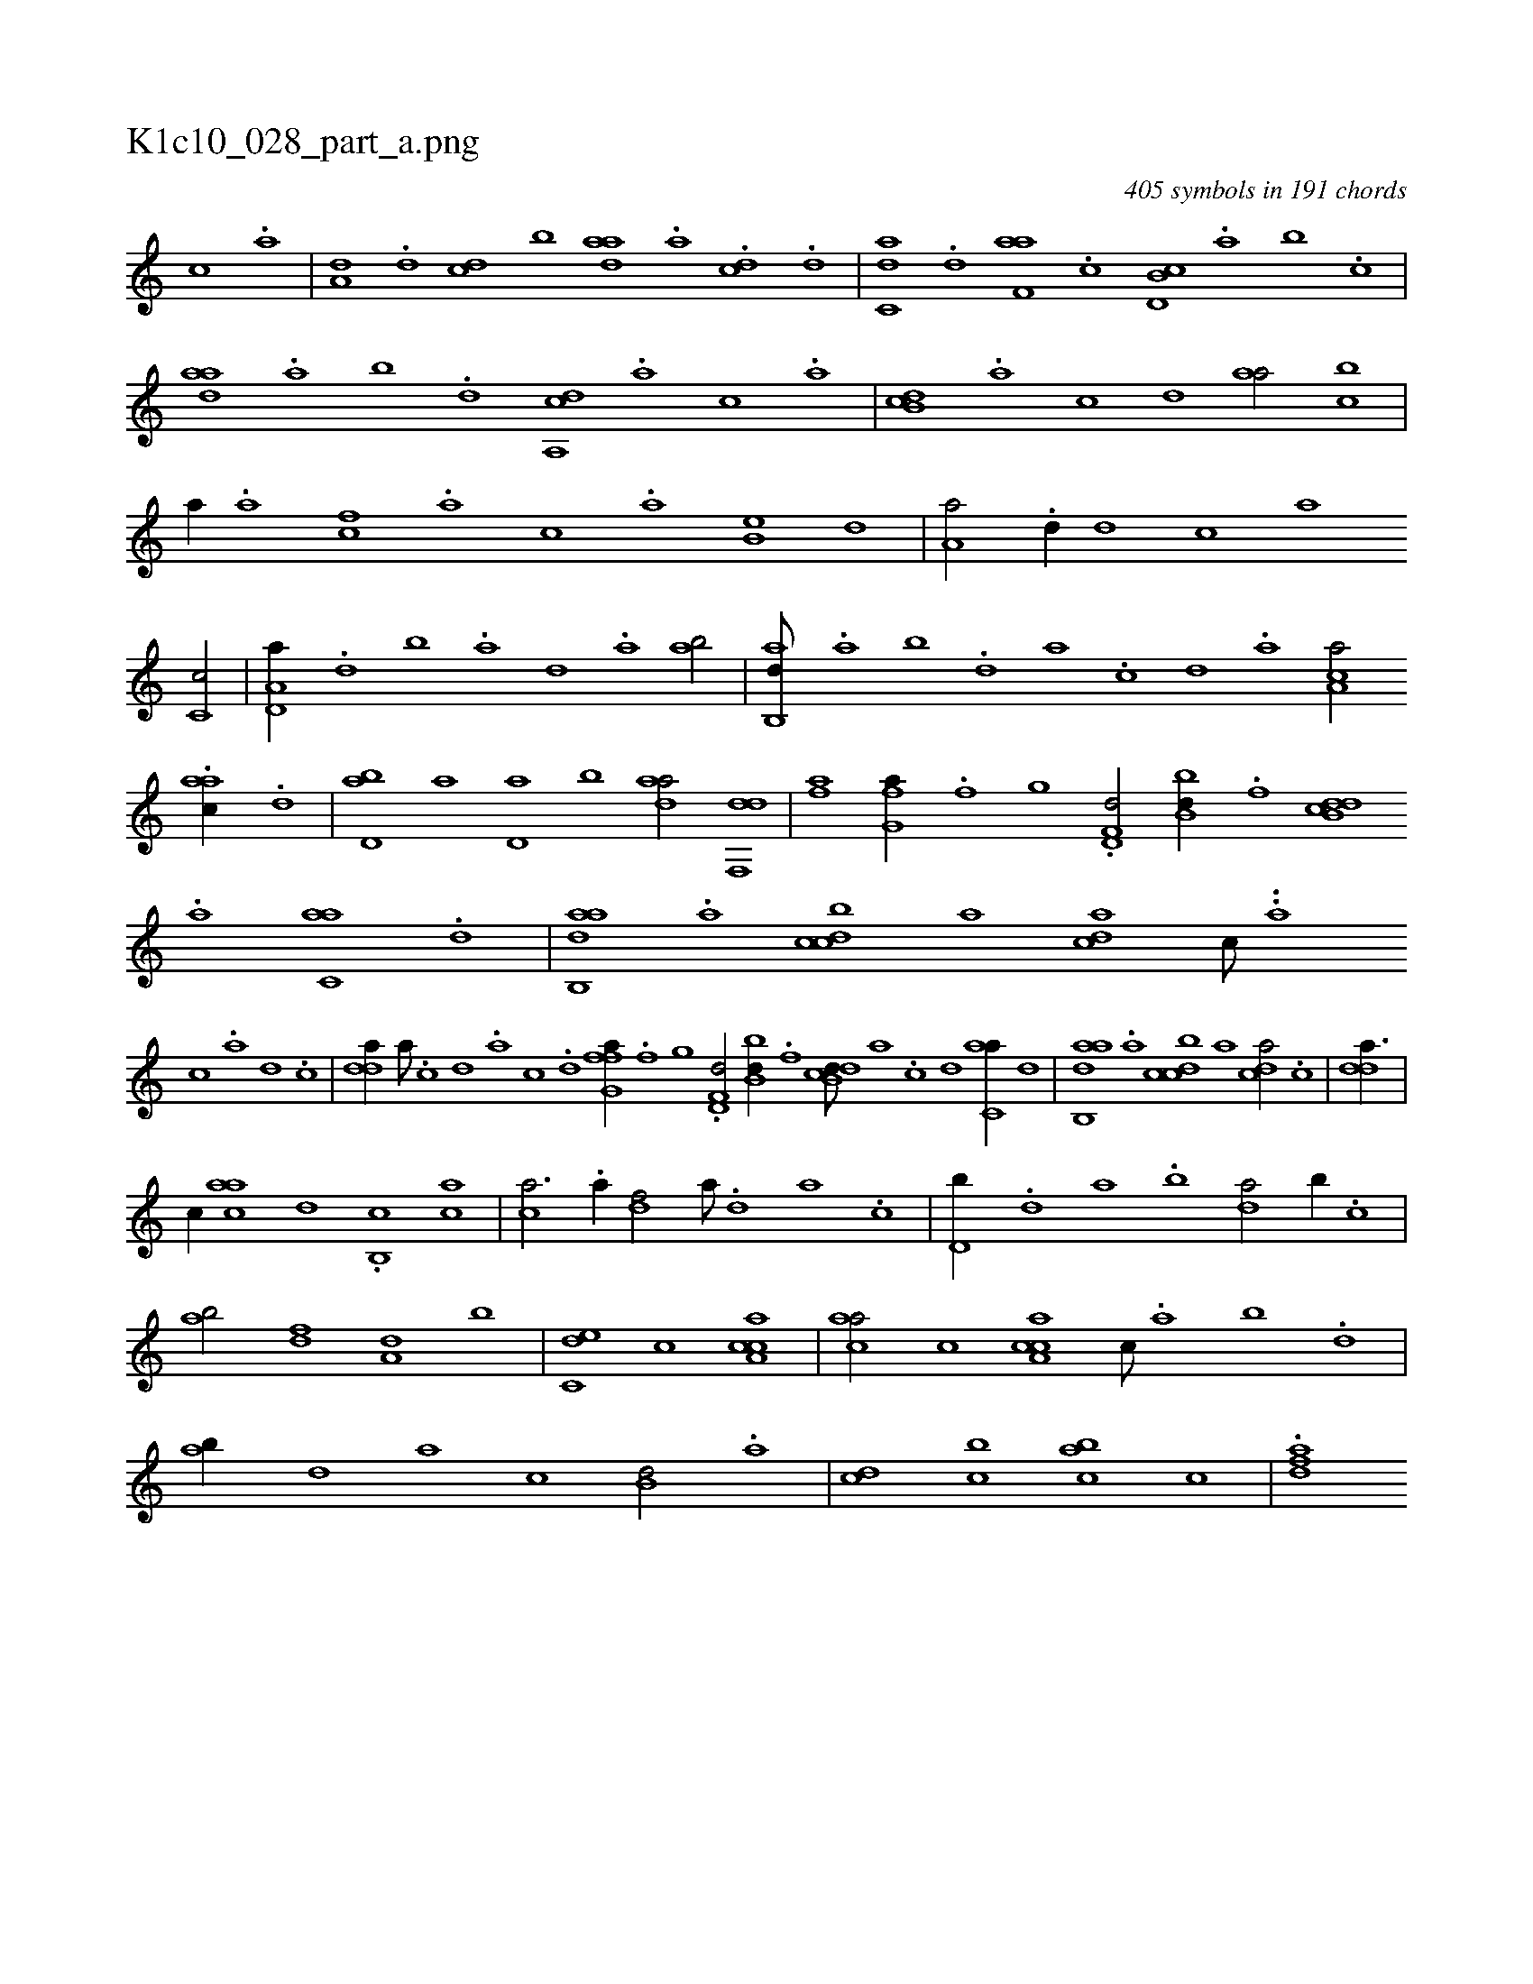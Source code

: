X:1
%
%%titleleft true
%%tabaddflags 0
%%tabrhstyle grid
%
T:K1c10_028_part_a.png
C:405 symbols in 191 chords
L:1/1
K:italiantab
%
[,c] .[,a] |\
	[a,d] .[,d] [,cd] [,,b] [,daa] .[a] .[cd] .[d] |\
	[c,da] .[d] [f,aa] .[c] [d,b,c] .[,,a] [,,b] .[,,,c] |\
	[,daa] .[,a] [,b] .[,d] [a,,cd] .[,,,a] [,,,c] .[,,a] |\
	[,db,c] .[,,,,a] [,,,,c] [,,,,d] [,,aa/] [,,bc] |\
	[,,,a//] .[,,a] [,,,cf] .[,,,a] [,,,c] .[,,a] [,,b,e] [,,d] |\
	[,a,a/] .[,,d//] [,,,,d] [,,,,c] [,,,,a] 
%
[,,c,c/] |\
	[a,d,a//] .[,d] [,b] .[,a] [,,d] .[,a] [ab/] |\
	[ab,,d///] .[,a] [,b] .[,d] [a] .[c] [d] .[a] [ca,a/] .[aac//] .[,d] |\
	[,bd,a] [,a] [,,d,a] [,,b] [,daa/] [df,,d] |\
	[fh,a] [h,i,,h] [ifg,a//] .[,,f] [,,g] .[,,,h] |\
	[,d,f,d/] [,bb,d//] .[f] [db,cd] .[a] [c,aa] .[,,d] |\
	[aab,,d] .[,,a] [,dbcc] [,,,a] [,,dca] [,c///] ..[,a] 
%
[,c] .[,a] [,d] .[,c] |\
	[,dda//] [,a///] .[,c] [,d] .[a] [c] .[d] [ffg,a//] .[,,f] [,,g] .[,,,h] |\
	[hd,f,d/] [,bb,d//] .[f] [db,cd///] [a] .[c] [d] [c,aa//] [,,d] |\
	[aab,,d] .[,,a] [,dbcc] [,,,a] [,,dca/] .[,c] |\
	[,dda3/8] |
%
[,,,c//] [,,,,aca] [,,,,,,d] .[,,b,,hh] [c1] [ca] |\
	[ca3/4] .[a//] [,df/] [a///] .[,d] [a] .[c] |\
	[d,b//] .[,,d] [,a] .[,b] [da/] [,b//] .[c] |\
	[ab/] [,df] [a,d] [,,b] |\
	[c,de] [,,,c] [caa,c1] |\
	[caa/] [,,,,c] [ca,ac] [,,,c///] .[,,a] [,,b] .[,,d] |\
	[,ab//] [,,,,,d] [,,,,a] [,,,,c] [,,b,d/] .[,,a] |\
	[,,,cd] [,,,bc] [,,,cab] [,,,,,c] |\
	.[,,afd] 
% number of items: 405


